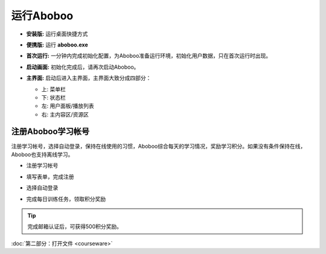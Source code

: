 ============
运行Aboboo
============

* **安装版:** 运行桌面快捷方式 

  .. image:: /images/run-shortcut.png

* **便携版:** 运行 **aboboo.exe**  
  
  .. image:: /images/run-program.png

* **首次运行:** 一分钟内完成初始化配置，为Aboboo准备运行环境，初始化用户数据，只在首次运行时出现。
  
  .. image:: /images/first-run.png
  .. image:: /images/first-run-data-initialized-succeed.png

* **启动画面:** 初始化完成后，请再次启动Aboboo。

  .. image:: /images/splash-screen.png

* **主界面:** 启动后进入主界面，主界面大致分成四部分：

  * 上: 菜单栏
  * 下: 状态栏
  * 左: 用户面板/播放列表
  * 右: 主内容区/资源区

 .. image:: /images/main-screen.png

注册Aboboo学习帐号
==================
注册学习帐号，选择自动登录，保持在线使用的习惯，Aboboo综合每天的学习情况，奖励学习积分。如果没有条件保持在线，Aboboo也支持离线学习。

* 注册学习帐号
 
  .. image:: /images/click-signup.png
 
* 填写表单，完成注册
  
  .. image:: /images/signup-form.png

* 选择自动登录
  
  .. image:: /images/setup-auto-login.png
 
* 完成每日训练任务，领取积分奖励
  
  .. image:: /images/daily-bonus.png

.. tip:: 完成邮箱认证后，可获得500积分奖励。

:doc:`第二部分：打开文件 <courseware>`
